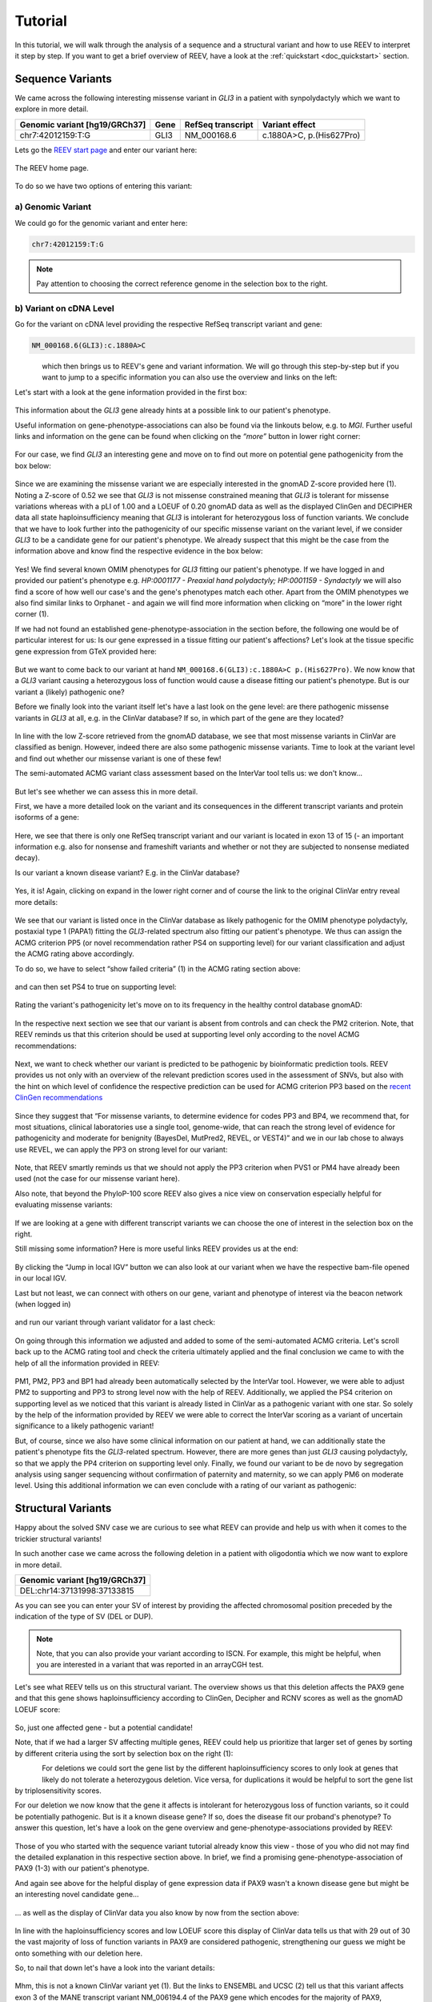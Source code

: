 .. _doc_tutorial:

========
Tutorial
========

.. _doc_tutorial_seqvar:

In this tutorial, we will walk through the analysis of a sequence and a structural variant and how to use REEV to interpret it step by step.
If you want to get a brief overview of REEV, have a look at the :ref:`quickstart <doc_quickstart>` section.

-----------------
Sequence Variants
-----------------

We came across the following interesting missense variant in *GLI3* in a patient with synpolydactyly which we want to explore in more detail.

.. list-table::
   :header-rows: 1

   * - Genomic variant [hg19/GRCh37]
     - Gene
     - RefSeq transcript
     - Variant effect
   * - chr7:42012159:T:G
     - GLI3
     - NM_000168.6
     - c.1880A>C, p.(His627Pro)


Lets go the `REEV start page <https://reev.cubi.bihealth.org/>`__ and enter our variant here:

.. figure:: img/tutorial/reev-home.png
   :width: 75%
   :align: center

   The REEV home page.

To do so we have two options of entering this variant:

a) Genomic Variant
------------------

We could go for the genomic variant and enter here:

.. code-block:: none

    chr7:42012159:T:G

.. note::

   Pay attention to choosing the correct reference genome in the selection box to the right.

b) Variant on cDNA Level
------------------------

Go for the variant on cDNA level providing the respective RefSeq transcript variant and gene:

.. code-block:: none

    NM_000168.6(GLI3):c.1880A>C

.. container:: half-width-container

   .. figure:: img/tutorial/seqvar-sidebar.png
      :width: 60%
      :align: left

.. container:: half-width-container

   which then brings us to REEV's gene and variant information.
   We will go through this step-by-step but if you want to jump to a specific information you can also use the overview and links on the left: 

.. raw:: html

    <br></br><br></br>

.. raw:: html

    <br></br><br></br>

.. raw:: html

    <br></br><br></br>
   
Let's start with a look at the gene information provided in the first box:

.. figure:: img/tutorial/gene-information-card.png
   :width: 100%
   :align: center

This information about the *GLI3* gene already hints at a possible link to our patient's phenotype.

Useful information on gene-phenotype-associations can also be found via the linkouts below, e.g. to *MGI*.
Further useful links and information on the gene can be found when clicking on the `“more”` button in lower right corner:

.. figure:: img/tutorial/gene-information-card-more.png
   :width: 100%
   :align: center

For our case, we find *GLI3* an interesting gene and move on to find out more on potential gene pathogenicity from the box below:

.. figure:: img/tutorial/gene-pathogenicity-card.png
   :width: 100%
   :align: center

Since we are examining the missense variant we are especially interested in the gnomAD Z-score provided here (1). 
Noting a Z-score of 0.52 we see that *GLI3* is not missense constrained meaning that *GLI3* is tolerant for missense variations whereas with a pLI of 1.00 and a LOEUF of 0.20 gnomAD data as well as the displayed ClinGen and DECIPHER data all state haploinsufficiency meaning that *GLI3* is intolerant for heterozygous loss of function variants. 
We conclude that we have to look further into the pathogenicity of our specific missense variant on the variant level, if we consider *GLI3* to be a candidate gene for our patient's phenotype. 
We already suspect that this might be the case from the information above and know find the respective evidence in the box below:

.. figure:: img/tutorial/gene-phenotype-card.png
   :width: 100%
   :align: center

Yes! We find several known OMIM phenotypes for *GLI3* fitting our patient's phenotype. 
If we have logged in and provided our patient's phenotype e.g. `HP:0001177 - Preaxial hand polydactyly;  HP:0001159 - Syndactyly` we will also find a score of how well our case's and the gene's phenotypes match each other. 
Apart from the OMIM phenotypes we also find similar links to Orphanet - and again we will find more information when clicking on “more” in the lower right corner (1).

If we had not found an established gene-phenotype-association in the section before, the following one would be of particular interest for us: 
Is our gene expressed in a tissue fitting our patient's affections? Let's look at the tissue specific gene expression from GTeX provided here:

.. figure:: img/tutorial/gene-expression-card.png
   :width: 100%
   :align: center

But we want to come back to our variant at hand ``NM_000168.6(GLI3):c.1880A>C p.(His627Pro)``. 
We now know that a *GLI3* variant causing a heterozygous loss of function would cause a disease fitting our patient's phenotype. 
But is our variant a (likely) pathogenic one?

Before we finally look into the variant itself let's have a last look on the gene level: are there pathogenic missense variants in *GLI3* at all, e.g. in the ClinVar database? 
If so, in which part of the gene are they located?

.. figure:: img/tutorial/clinvar-card.png
   :width: 100%
   :align: center

In line with the low Z-score retrieved from the gnomAD database, we see that most missense variants in ClinVar are classified as benign. 
However, indeed there are also some pathogenic missense variants. 
Time to look at the variant level and find out whether our missense variant is one of these few!

The semi-automated ACMG variant class assessment based on the InterVar tool tells us: we don't know…

.. figure:: img/tutorial/clinvar-significance-card-uncertain.png
   :width: 100%
   :align: center

But let's see whether we can assess this in more detail. 

First, we have a more detailed look on the variant and its consequences in the different transcript variants and protein isoforms of a gene:

.. figure:: img/tutorial/variant-consequences.png
   :width: 100%
   :align: center

Here, we see that there is only one RefSeq transcript variant and our variant is located in exon 13 of 15 
(- an important information e.g. also for nonsense and frameshift variants and whether or not they are subjected to nonsense mediated decay). 

Is our variant a known disease variant? E.g. in the ClinVar database?

.. figure:: img/tutorial/variant-clinvar-card.png
   :width: 100%
   :align: center

Yes, it is! Again, clicking on expand in the lower right corner and of course the link to the original ClinVar entry reveal more details:

.. figure:: img/tutorial/variant-clinvar-card-more.png
   :width: 100%
   :align: center

We see that our variant is listed once in the ClinVar database as likely pathogenic for the OMIM phenotype polydactyly, postaxial type 1 (PAPA1) fitting the *GLI3*-related spectrum also fitting our patient's phenotype. 
We thus can assign the ACMG criterion PP5 (or novel recommendation rather PS4 on supporting level) for our variant classification and adjust the ACMG rating above accordingly.

To do so, we have to select “show failed criteria” (1) in the ACMG rating section above:

.. figure:: img/tutorial/variant-acmg-rating-show-failed.png
   :width: 100%
   :align: center

and can then set PS4 to true on supporting level:

.. figure:: img/tutorial/variant-acmg-rating-ps4.png
   :width: 100%
   :align: center

Rating the variant's pathogenicity let's move on to its frequency in the healthy control database gnomAD:

.. figure:: img/tutorial/variant-gnomad-card.png
   :width: 100%
   :align: center

In the respective next section we see that our variant is absent from controls and can check the PM2 criterion. 
Note, that REEV reminds us that this criterion should be used at supporting level only according to the novel ACMG recommendations:

.. figure:: img/tutorial/variant-acmg-rating-pm2.png
   :width: 100%
   :align: center

Next, we want to check whether our variant is predicted to be pathogenic by bioinformatic prediction tools. 
REEV provides us not only with an overview of the relevant prediction scores used in the assessment of SNVs, but also with the hint on which level of confidence the respective prediction can be used for ACMG criterion PP3 based on the `recent ClinGen recommendations <https://doi.org/10.1016/j.ajhg.2022.10.013>`__

.. figure:: img/tutorial/variant-scores-card.png
   :width: 100%
   :align: center

Since they suggest that “For missense variants, to determine evidence for codes PP3 and BP4, we recommend that, for most situations, clinical laboratories use a single tool, genome-wide, that can reach the strong level of evidence for pathogenicity and moderate for benignity (BayesDel, MutPred2, REVEL, or VEST4)” and we in our lab chose to always use REVEL, we can apply the PP3 on strong level for our variant:

.. figure:: img/tutorial/variant-acmg-rating-pp3.png
   :width: 100%
   :align: center

Note, that REEV smartly reminds us that we should not apply the PP3 criterion when PVS1 or PM4 have already been used (not the case for our missense variant here).

Also note, that beyond the PhyloP-100 score REEV also gives a nice view on conservation especially helpful for evaluating missense variants:

.. figure:: img/tutorial/variant-conservation-card.png
   :width: 100%
   :align: center

If we are looking at a gene with different transcript variants we can choose the one of interest in the selection box on the right.

Still missing some information? Here is more useful links REEV provides us at the end:

.. figure:: img/tutorial/variant-tools-card.png
   :width: 100%
   :align: center

By clicking the “Jump in local IGV” button we can also look at our variant when we have the respective bam-file opened in our local IGV. 

Last but not least, we can connect with others on our gene, variant and phenotype of interest via the beacon network (when logged in) 

.. figure:: img/tutorial/variant-beacon-card.png
   :width: 100%
   :align: center

and run our variant through variant validator for a last check:

.. figure:: img/tutorial/variant-validator-card.png
   :width: 100%
   :align: center

On going through this information we adjusted and added to some of the semi-automated ACMG criteria. 
Let's scroll back up to the ACMG rating tool and check the criteria ultimately applied and the final conclusion we came to with the help of all the information provided in REEV:

.. figure:: img/tutorial/clinvar-significance-card-likely-pathogenic.png
   :width: 100%
   :align: center

PM1, PM2, PP3 and BP1 had already been automatically selected by the InterVar tool. 
However, we were able to adjust PM2 to supporting and PP3 to strong level now with the help of REEV. 
Additionally, we applied the PS4 criterion on supporting level as we noticed that this variant is already listed in ClinVar as a pathogenic variant with one star. 
So solely by the help of the information provided by REEV we were able to correct the InterVar scoring as a variant of uncertain significance to a likely pathogenic variant!

But, of course, since we also have some clinical information on our patient at hand, we can additionally state the patient's phenotype fits the *GLI3*-related spectrum. 
However, there are more genes than just *GLI3* causing polydactyly, so that we apply the PP4 criterion on supporting level only.  
Finally, we found our variant to be de novo by segregation analysis using sanger sequencing without confirmation of paternity and maternity, so we can apply PM6 on moderate level. 
Using this additional information we can even conclude with a rating of our variant as pathogenic:

.. figure:: img/tutorial/clinvar-significance-card-pathogenic.png
   :width: 100%
   :align: center


.. _doc_tutorial_strucvar:

-------------------
Structural Variants
-------------------

Happy about the solved SNV case we are curious to see what REEV can provide and help us with when it comes to the trickier structural variants!

In such another case we came across the following deletion in a patient with oligodontia which we now want to explore in more detail.

.. list-table::
   :header-rows: 1

   * - Genomic variant [hg19/GRCh37]
   * - DEL:chr14:37131998:37133815

As you can see you can enter your SV of interest by providing the affected chromosomal position preceded by the indication of the type of SV (DEL or DUP). 

.. note::

   Note, that you can also provide your variant according to ISCN. 
   For example, this might be helpful, when you are interested in a variant that was reported in an arrayCGH test.

Let's see what REEV tells us on this structural variant. 
The overview shows us that this deletion affects the PAX9 gene and that this gene shows haploinsufficiency according to ClinGen, Decipher and RCNV scores as well as the gnomAD LOEUF score:

.. figure:: img/tutorial/strucvar-gene-list.png
   :width: 100%
   :align: center

So, just one affected gene - but a potential candidate!

Note, that if we had a larger SV affecting multiple genes, REEV could help us prioritize that larger set of genes by sorting by different criteria using the sort by selection box on the right (1):

.. container:: half-width-container

   .. figure:: img/tutorial/strucvar-gene-sort.png
      :width: 100%
      :align: left

.. container:: half-width-container

    For deletions we could sort the gene list by the different haploinsufficiency scores to only look at genes that likely do not tolerate a heterozygous deletion. 
    Vice versa, for duplications it would be helpful to sort the gene list by triplosensitivity scores.

.. raw:: html

    <br></br><br></br>

.. raw:: html

    <br></br><br></br>


For our deletion we now know that the gene it affects is intolerant for heterozygous loss of function variants, so it could be potentially pathogenic. 
But is it a known disease gene? If so, does the disease fit our proband's phenotype? 
To answer this question, let's have a look on the gene overview and gene-phenotype-associations provided by REEV:

.. figure:: img/tutorial/strucvar-gene-overview.png
   :width: 100%
   :align: center

Those of you who started with the sequence variant tutorial already know this view - those of you who did not may find the detailed explanation in this respective section above.
In brief, we find a promising gene-phenotype-association of PAX9 (1-3) with our patient's phenotype.

And again see above for the helpful display of gene expression data if PAX9 wasn't a known disease gene but might be an interesting novel candidate gene…

.. figure:: img/tutorial/strucvar-gene-expression.png
   :width: 100%
   :align: center

… as well as the display of ClinVar data you also know by now from the section above:

.. figure:: img/tutorial/strucvar-gene-clinvar.png
   :width: 100%
   :align: center

In line with the haploinsufficiency scores and low LOEUF score this display of ClinVar data tells us that with 29 out of 30 the vast majority of loss of function variants in PAX9 are considered pathogenic, strengthening our guess we might be onto something with our deletion here.

So, to nail that down let's have a look into the variant details:

.. figure:: img/tutorial/strucvar-variant-details.png
   :width: 100%
   :align: center

Mhm, this is not a known ClinVar variant yet (1). 
But the links to ENSEMBL and UCSC (2) tell us that this variant affects exon 3 of the MANE transcript variant NM_006194.4 of the PAX9 gene which encodes for the majority of PAX9, rendering this variant a loss of function variant. 

.. figure:: img/tutorial/strucvar-ucsc.png
   :width: 100%
   :align: center

We also see that this deletion is absent from healthy controls in gnomAD (3). 

I think we can all agree: a very hot variant! 
But can we rate it pathogenic according to the `ACMG and ClinGen recommendations for copy-number variants <https://doi.org/10.1038/s41436-019-0686-8>`__?

.. figure:: img/tutorial/strucvar-acmg-rating.png
   :width: 100%
   :align: center

Semi-automated prediction from `autoCNV <https://doi.org/10.1186/s12864-021-08011-4>`__ implemented in REEV tells us it still remains unclear. 
We have to use our knowledge gathered from the REEV information above and our clinical knowledge on this case, let's go through the CNV criteria!

.. figure:: img/tutorial/strucvar-acmg-rating-show-failed.png
   :width: 100%
   :align: center

We find that criteria L1 and L2 are checked correctly for L1A and L2E true. 
Note, that we have to use L2E because both breakpoints of our deletion are within the same gene and that L2E is assigned with 0.45 points which is also the correct value: 
Since the deletion abrogates more than 50% of the protein coding sequence we can consider it a loss of function variant and assign the ACMG criterion PVS1 on strong level, equaling a score of 0.45. 

L3 is an easy one and also pre-checked correctly to L3A:

.. figure:: img/tutorial/strucvar-acmg-rating-l3.png
   :width: 100%
   :align: center

Let's continue on to the manual case specific part:

REEV showed us 29 (likely) pathogenic loss of function SNVs in the ClinVar database (see screenshot above). 
As we have no information on inheritance from this ClinVar data and there are no matching SVs reported yet, we can only give the max. 0.3 points at L4E here:

.. figure:: img/tutorial/strucvar-acmg-rating-l4.png
   :width: 100%
   :align: center

But we do have inheritance information on our case, of course! 
Here, the PAX9 deletion occurred de novo in a patient with oligodontia and their parents are known to be healthy. 
So, we can assign L5A with a score of 0.45:

.. figure:: img/tutorial/strucvar-acmg-rating-l5.png
   :width: 100%
   :align: center

Let's scroll back up and see where we have landed on rating this variant with the help of REEV!

.. figure:: img/tutorial/strucvar-acmg-rating-pathogenic.png
   :width: 100%
   :align: center

Another solved case it is for us and REEV!
